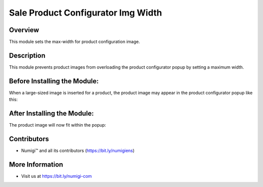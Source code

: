 Sale Product Configurator Img Width
===================================

Overview
---------

This module sets the max-width for product configuration image.

Description
-----------

This module prevents product images from overloading the product configurator popup by setting a maximum width.

Before Installing the Module:
------------------------------

When a large-sized image is inserted for a product, the product image may appear in the product configurator popup like this:

.. image:: static/description/product_configurator_without_max_width.png


After Installing the Module:
-----------------------------

The product image will now fit within the popup:

.. image:: static/description/product_configurator_with_max_width.png


Contributors
------------

- Numigi™ and all its contributors (https://bit.ly/numigiens)

More Information
----------------

- Visit us at https://bit.ly/numigi-com
